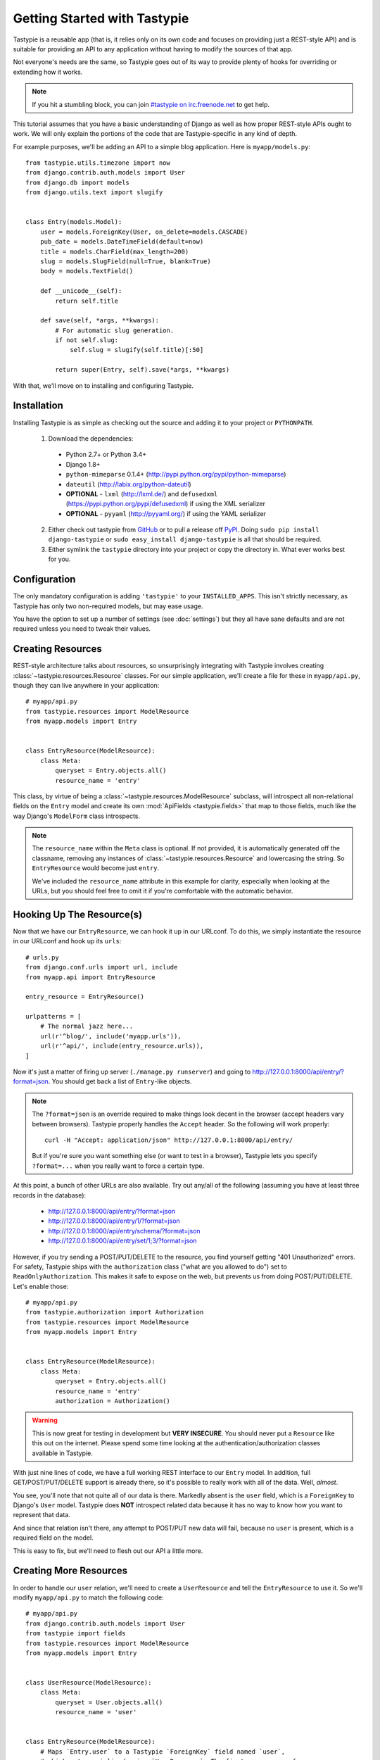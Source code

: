 .. _ref-tutorial:

=============================
Getting Started with Tastypie
=============================

Tastypie is a reusable app (that is, it relies only on its own code and
focuses on providing just a REST-style API) and is suitable for providing an
API to any application without having to modify the sources of that app.

Not everyone's needs are the same, so Tastypie goes out of its way to provide
plenty of hooks for overriding or extending how it works.

.. note::

    If you hit a stumbling block, you can join
    `#tastypie on irc.freenode.net`_ to get help.

.. _#tastypie on irc.freenode.net: irc://irc.freenode.net/tastypie

This tutorial assumes that you have a basic understanding of Django as well as
how proper REST-style APIs ought to work. We will only explain the portions
of the code that are Tastypie-specific in any kind of depth.

For example purposes, we'll be adding an API to a simple blog application.
Here is ``myapp/models.py``::

    from tastypie.utils.timezone import now
    from django.contrib.auth.models import User
    from django.db import models
    from django.utils.text import slugify


    class Entry(models.Model):
        user = models.ForeignKey(User, on_delete=models.CASCADE)
        pub_date = models.DateTimeField(default=now)
        title = models.CharField(max_length=200)
        slug = models.SlugField(null=True, blank=True)
        body = models.TextField()

        def __unicode__(self):
            return self.title

        def save(self, *args, **kwargs):
            # For automatic slug generation.
            if not self.slug:
                self.slug = slugify(self.title)[:50]

            return super(Entry, self).save(*args, **kwargs)

With that, we'll move on to installing and configuring Tastypie.


Installation
============

Installing Tastypie is as simple as checking out the source and adding it to
your project or ``PYTHONPATH``.

  1. Download the dependencies:

    * Python 2.7+ or Python 3.4+
    * Django 1.8+
    * ``python-mimeparse`` 0.1.4+ (http://pypi.python.org/pypi/python-mimeparse)
    * ``dateutil`` (http://labix.org/python-dateutil)
    * **OPTIONAL** - ``lxml`` (http://lxml.de/) and ``defusedxml``  (https://pypi.python.org/pypi/defusedxml) if using the XML serializer
    * **OPTIONAL** - ``pyyaml`` (http://pyyaml.org/) if using the YAML serializer

  2. Either check out tastypie from GitHub_ or to pull a release off PyPI_.
     Doing ``sudo pip install django-tastypie`` or
     ``sudo easy_install django-tastypie`` is all that should be required.
  3. Either symlink the ``tastypie`` directory into your project or copy the
     directory in. What ever works best for you.

.. _GitHub: https://github.com/django-tastypie/django-tastypie
.. _PyPI: http://pypi.python.org/pypi/django-tastypie


Configuration
=============

The only mandatory configuration is adding ``'tastypie'`` to your
``INSTALLED_APPS``. This isn't strictly necessary, as Tastypie has only two
non-required models, but may ease usage.

You have the option to set up a number of settings (see :doc:`settings`) but
they all have sane defaults and are not required unless you need to tweak their
values.


Creating Resources
==================

REST-style architecture talks about resources, so unsurprisingly integrating
with Tastypie involves creating :class:`~tastypie.resources.Resource` classes.
For our simple application, we'll create a file for these in ``myapp/api.py``,
though they can live anywhere in your application::

    # myapp/api.py
    from tastypie.resources import ModelResource
    from myapp.models import Entry


    class EntryResource(ModelResource):
        class Meta:
            queryset = Entry.objects.all()
            resource_name = 'entry'

This class, by virtue of being a :class:`~tastypie.resources.ModelResource`
subclass, will introspect all non-relational fields on the ``Entry`` model and
create its own :mod:`ApiFields <tastypie.fields>` that map to those fields,
much like the way Django's ``ModelForm`` class introspects.

.. note::

    The ``resource_name`` within the ``Meta`` class is optional. If not
    provided, it is automatically generated off the classname, removing any
    instances of :class:`~tastypie.resources.Resource` and lowercasing the
    string. So ``EntryResource`` would become just ``entry``.

    We've included the ``resource_name`` attribute in this example for clarity,
    especially when looking at the URLs, but you should feel free to omit it if
    you're comfortable with the automatic behavior.


Hooking Up The Resource(s)
==========================

Now that we have our ``EntryResource``, we can hook it up in our URLconf. To
do this, we simply instantiate the resource in our URLconf and hook up its
``urls``::

    # urls.py
    from django.conf.urls import url, include
    from myapp.api import EntryResource

    entry_resource = EntryResource()

    urlpatterns = [
        # The normal jazz here...
        url(r'^blog/', include('myapp.urls')),
        url(r'^api/', include(entry_resource.urls)),
    ]

Now it's just a matter of firing up server (``./manage.py runserver``) and
going to http://127.0.0.1:8000/api/entry/?format=json. You should get back a
list of ``Entry``-like objects.

.. note::

    The ``?format=json`` is an override required to make things look decent
    in the browser (accept headers vary between browsers). Tastypie properly
    handles the ``Accept`` header. So the following will work properly::

        curl -H "Accept: application/json" http://127.0.0.1:8000/api/entry/

    But if you're sure you want something else (or want to test in a browser),
    Tastypie lets you specify ``?format=...`` when you really want to force
    a certain type.

At this point, a bunch of other URLs are also available. Try out any/all of
the following (assuming you have at least three records in the database):

  * http://127.0.0.1:8000/api/entry/?format=json
  * http://127.0.0.1:8000/api/entry/1/?format=json
  * http://127.0.0.1:8000/api/entry/schema/?format=json
  * http://127.0.0.1:8000/api/entry/set/1;3/?format=json

However, if you try sending a POST/PUT/DELETE to the resource, you find yourself
getting "401 Unauthorized" errors. For safety, Tastypie ships with the
``authorization`` class ("what are you allowed to do") set to
``ReadOnlyAuthorization``. This makes it safe to expose on the web, but prevents
us from doing POST/PUT/DELETE. Let's enable those::

    # myapp/api.py
    from tastypie.authorization import Authorization
    from tastypie.resources import ModelResource
    from myapp.models import Entry


    class EntryResource(ModelResource):
        class Meta:
            queryset = Entry.objects.all()
            resource_name = 'entry'
            authorization = Authorization()

.. warning::

  This is now great for testing in development but **VERY INSECURE**. You
  should never put a ``Resource`` like this out on the internet. Please spend
  some time looking at the authentication/authorization classes available in
  Tastypie.

With just nine lines of code, we have a full working REST interface to our
``Entry`` model. In addition, full GET/POST/PUT/DELETE support is already
there, so it's possible to really work with all of the data. Well, *almost*.

You see, you'll note that not quite all of our data is there. Markedly absent
is the ``user`` field, which is a ``ForeignKey`` to Django's ``User`` model.
Tastypie does **NOT** introspect related data because it has no way to know
how you want to represent that data.

And since that relation isn't there, any attempt to POST/PUT new data will
fail, because no ``user`` is present, which is a required field on the model.

This is easy to fix, but we'll need to flesh out our API a little more.


Creating More Resources
=======================

In order to handle our ``user`` relation, we'll need to create a
``UserResource`` and tell the ``EntryResource`` to use it. So we'll modify
``myapp/api.py`` to match the following code::

    # myapp/api.py
    from django.contrib.auth.models import User
    from tastypie import fields
    from tastypie.resources import ModelResource
    from myapp.models import Entry


    class UserResource(ModelResource):
        class Meta:
            queryset = User.objects.all()
            resource_name = 'user'


    class EntryResource(ModelResource):
        # Maps `Entry.user` to a Tastypie `ForeignKey` field named `user`,
        # which gets serialized using `UserResource`. The first appearance of
        # 'user' on the next line of code is the Tastypie field name, the 2nd
        # appearance tells the `ForeignKey` it maps to the `user` attribute of
        # `Entry`. Field names and model attributes don't have to be the same.
        user = fields.ForeignKey(UserResource, 'user')

        class Meta:
            queryset = Entry.objects.all()
            resource_name = 'entry'

We simply created a new :class:`~tastypie.resources.ModelResource` subclass
called ``UserResource``.  Then we added a field to ``EntryResource`` that
specified that the ``user`` field points to a ``UserResource`` for that data.

Now we should be able to get all of the fields back in our response. But since
we have another full, working resource on our hands, we should hook that up
to our API as well. And there's a better way to do it.


Adding To The Api
=================

Tastypie ships with an :class:`~tastypie.api.Api` class, which lets you bind
multiple :class:`Resources <tastypie.resources.Resource>` together to form a
coherent API. Adding it to the mix is simple.

We'll go back to our URLconf (``urls.py``) and change it to match the
following::

    # urls.py
    from django.conf.urls import url, include
    from tastypie.api import Api
    from myapp.api import EntryResource, UserResource

    v1_api = Api(api_name='v1')
    v1_api.register(UserResource())
    v1_api.register(EntryResource())

    urlpatterns = [
        # The normal jazz here...
        url(r'^blog/', include('myapp.urls')),
        url(r'^api/', include(v1_api.urls)),
    ]

Note that we're now creating an :class:`~tastypie.api.Api` instance,
registering our ``EntryResource`` and ``UserResource`` instances with it and
that we've modified the urls to now point to ``v1_api.urls``.

This makes even more data accessible, so if we start up the ``runserver``
again, the following URLs should work:

  * http://127.0.0.1:8000/api/v1/?format=json
  * http://127.0.0.1:8000/api/v1/user/?format=json
  * http://127.0.0.1:8000/api/v1/user/1/?format=json
  * http://127.0.0.1:8000/api/v1/user/schema/?format=json
  * http://127.0.0.1:8000/api/v1/user/set/1;3/?format=json
  * http://127.0.0.1:8000/api/v1/entry/?format=json
  * http://127.0.0.1:8000/api/v1/entry/1/?format=json
  * http://127.0.0.1:8000/api/v1/entry/schema/?format=json
  * http://127.0.0.1:8000/api/v1/entry/set/1;3/?format=json

Additionally, the representations out of ``EntryResource`` will now include
the ``user`` field and point to an endpoint like ``/api/v1/users/1/`` to access
that user's data. And full POST/PUT delete support should now work.

But there's several new problems. One is that our new ``UserResource`` leaks
too much data, including fields like ``email``, ``password``, ``is_active`` and
``is_staff``. Another is that we may not want to allow end users to alter
``User`` data. Both of these problems are easily fixed as well.


Limiting Data And Access
========================

Cutting out the ``email``, ``password``, ``is_active`` and ``is_staff`` fields
is easy to do. We simply modify our ``UserResource`` code to match the
following::

    class UserResource(ModelResource):
        class Meta:
            queryset = User.objects.all()
            resource_name = 'user'
            excludes = ['email', 'password', 'is_active', 'is_staff', 'is_superuser']

The ``excludes`` directive tells ``UserResource`` which fields not to include
in the output. If you'd rather whitelist fields, you could do::

    class UserResource(ModelResource):
        class Meta:
            queryset = User.objects.all()
            resource_name = 'user'
            fields = ['username', 'first_name', 'last_name', 'last_login']

Now that the undesirable fields are no longer included, we can look at limiting
access. This is also easy and involves making our ``UserResource`` look like::

    class UserResource(ModelResource):
        class Meta:
            queryset = User.objects.all()
            resource_name = 'user'
            excludes = ['email', 'password', 'is_active', 'is_staff', 'is_superuser']
            allowed_methods = ['get']

Now only HTTP GET requests will be allowed on ``/api/v1/user/`` endpoints. If
you require more granular control, both ``list_allowed_methods`` and
``detail_allowed_methods`` options are supported.


Beyond The Basics
=================

We now have a full working API for our application. But Tastypie supports many
more features, like:

  * :doc:`authentication`
  * :doc:`authorization`
  * :doc:`caching`
  * :doc:`throttling`
  * :doc:`resources` (filtering & sorting)
  * :doc:`serialization`

Tastypie is also very easy to override and extend. For some common patterns and
approaches, you should refer to the :doc:`cookbook` documentation.
